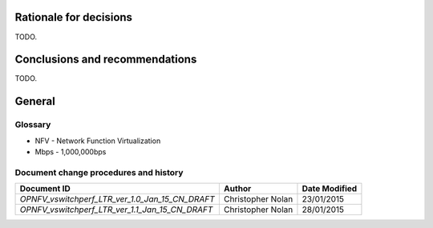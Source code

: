 .. _rationale:

Rationale for decisions
=======================
TODO.

.. _conclusions:

Conclusions and recommendations
===============================
TODO.

General
========

Glossary
--------
- NFV - Network Function Virtualization
- Mbps - 1,000,000bps

Document change procedures and history
--------------------------------------
=============================================== ================= =============
             Document ID                            Author        Date Modified
=============================================== ================= =============
`OPNFV_vswitchperf_LTR_ver_1.0_Jan_15_CN_DRAFT` Christopher Nolan 23/01/2015
`OPNFV_vswitchperf_LTR_ver_1.1_Jan_15_CN_DRAFT` Christopher Nolan 28/01/2015
=============================================== ================= =============

